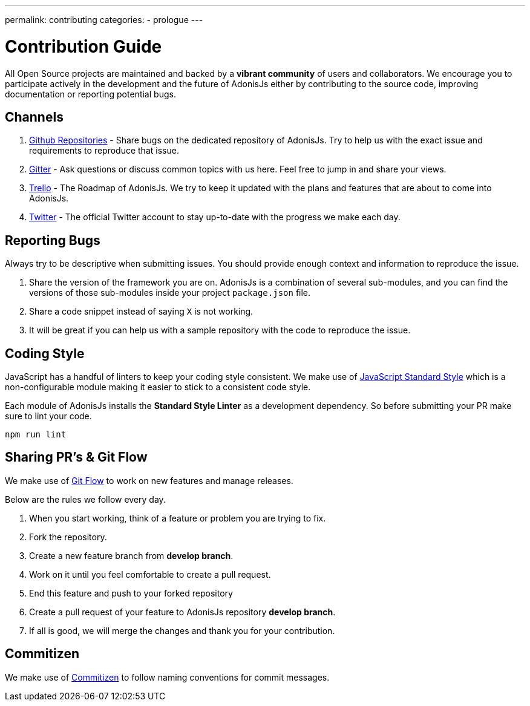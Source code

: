 ---
permalink: contributing
categories:
- prologue
---

= Contribution Guide

toc::[]

All Open Source projects are maintained and backed by a *vibrant community* of users and collaborators. We encourage you to participate actively in the development and the future of AdonisJs either by contributing to the source code, improving documentation or reporting potential bugs.

== Channels

1. link:https://github.com/adonisjs[Github Repositories, window="_blank"] - Share bugs on the dedicated repository of AdonisJs. Try to help us with the exact issue and requirements to reproduce that issue.
2. link:https://gitter.im/adonisjs/adonis-framework[Gitter, window="_blank"] - Ask questions or discuss common topics with us here. Feel free to jump in and share your views.
3. link:https://trello.com/b/yzpqCgdl/adonis-for-humans[Trello, window="_blank"] - The Roadmap of AdonisJs. We try to keep it updated with the plans and features that are about to come into AdonisJs.
4. link:https://twitter.com/adonisframework[Twitter, window="_blank"] - The official Twitter account to stay up-to-date with the progress we make each day.

== Reporting Bugs

Always try to be descriptive when submitting issues. You should provide enough context and information to reproduce the issue.

1. Share the version of the framework you are on. AdonisJs is a combination of several sub-modules, and you can find the versions of those sub-modules inside your project `package.json` file.
2. Share a code snippet instead of saying `X` is not working.
3. It will be great if you can help us with a sample repository with the code to reproduce the issue.

== Coding Style

JavaScript has a handful of linters to keep your coding style consistent. We make use of link:http://standardjs.com[JavaScript Standard Style, window="_blank"] which is a non-configurable module making it easier to stick to a consistent code style.

Each module of AdonisJs installs the *Standard Style Linter* as a development dependency. So before submitting your PR make sure to lint your code.

[source, bash]
----
npm run lint
----

== Sharing PR's & Git Flow

We make use of https://www.atlassian.com/git/tutorials/comparing-workflows/gitflow-workflow[Git Flow] to work on new features and manage releases.

Below are the rules we follow every day.

[pretty-list]
1. When you start working, think of a feature or problem you are trying to fix.
2. Fork the repository.
3. Create a new feature branch from *develop branch*.
4. Work on it until you feel comfortable to create a pull request.
5. End this feature and push to your forked repository
6. Create a pull request of your feature to AdonisJs repository *develop branch*.
7. If all is good, we will merge the changes and thank you for your contribution.

== Commitizen

We make use of link:https://commitizen.github.io/cz-cli[Commitizen, window="_blank"] to follow naming conventions for commit messages.
